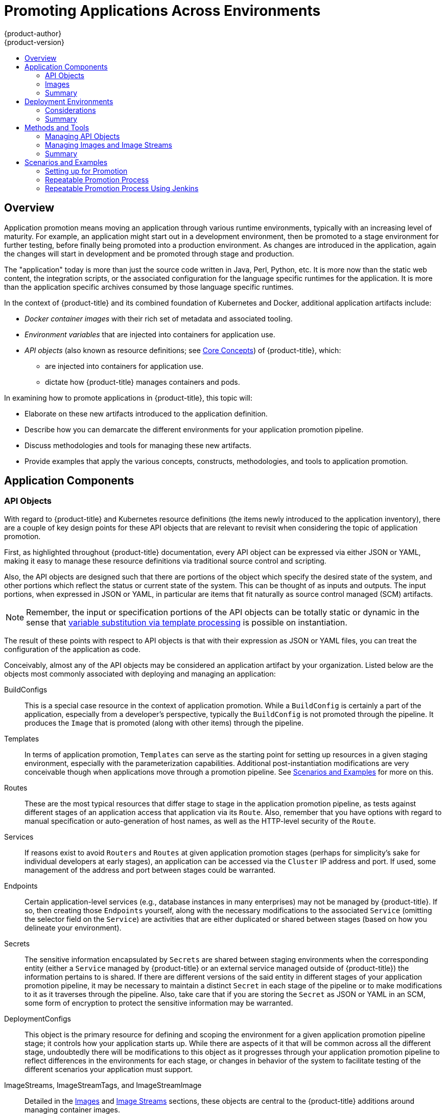 [[dev-guide-promoting-applications]]
= Promoting Applications Across Environments
{product-author}
{product-version}
:data-uri:
:icons:
:toc: macro
:toc-title:
:prewrap!:

toc::[]

== Overview

Application promotion means moving an application through various runtime
environments, typically with an increasing level of maturity. For example, an
application might start out in a development environment, then be promoted to a
stage environment for further testing, before finally being promoted into a
production environment. As changes are introduced in the application, again the
changes will start in development and be promoted through stage and production.

The "application" today is more than just the source code written in Java, Perl,
Python, etc. It is more now than the static web content, the integration
scripts, or the associated configuration for the language specific runtimes for
the application. It is more than the application specific archives consumed by
those language specific runtimes.

In the context of {product-title} and its combined foundation of Kubernetes and
Docker, additional application artifacts include:

* _Docker container images_ with their rich set of metadata and associated tooling.
* _Environment variables_ that are injected into containers for application use.
* _API objects_ (also known as resource definitions; see xref:../../architecture/core_concepts/index.adoc#architecture-core-concepts-index[Core Concepts]) of {product-title}, which:
** are injected into containers for application use.
** dictate how {product-title} manages containers and pods.

In examining how to promote applications in {product-title}, this topic will:

* Elaborate on these new artifacts introduced to the application definition.
* Describe how you can demarcate the different environments for your application promotion pipeline.
* Discuss methodologies and tools for managing these new artifacts.
* Provide examples that apply the various concepts, constructs, methodologies, and tools to application promotion.

[[dev-guide-promoting-applications-components]]
== Application Components

[[dev-guide-promoting-applications-api-objects]]
=== API Objects

With regard to {product-title} and Kubernetes resource definitions (the items
newly introduced to the application inventory), there are a couple of key design
points for these API objects that are relevant to revisit when considering the
topic of application promotion.

First, as highlighted throughout {product-title} documentation, every API object
can be expressed via either JSON or YAML, making it easy to manage these
resource definitions via traditional source control and scripting.

Also, the API objects are designed such that there are portions of the object
which specify the desired state of the system, and other portions which reflect
the status or current state of the system. This can be thought of as inputs and
outputs. The input portions, when expressed in JSON or YAML, in particular are
items that fit naturally as source control managed (SCM) artifacts.

[NOTE]
====
Remember, the input or specification portions of the API objects can be totally
static or dynamic in the sense that
xref:../templates.adoc#writing-parameters[variable substitution via template
processing] is possible on instantiation.
====

The result of these points with respect to API objects is that with their
expression as JSON or YAML files, you can treat the configuration of the
application  as code.

Conceivably, almost any of the API objects may be considered an application
artifact by your organization. Listed below are the objects most commonly
associated with deploying and managing an application:

BuildConfigs:: This is a special case resource in the context of application
promotion. While a `BuildConfig` is certainly a part of the application,
especially from a developer's perspective, typically the `BuildConfig` is not
promoted through the pipeline. It produces the `Image` that is promoted (along
with other items) through the pipeline.
Templates:: In terms of application promotion, `Templates` can serve as the
starting point for setting up resources in a given staging environment,
especially with the parameterization capabilities. Additional post-instantiation
modifications are very conceivable though when applications move through a
promotion pipeline. See
xref:dev-guide-promoting-applications-scenarios[Scenarios and Examples] for more
on this.
Routes:: These are the most typical resources that differ stage to stage in the
application promotion pipeline, as tests against different stages of an
application access that application via its `Route`. Also, remember that you have
options with regard to manual specification or auto-generation of host names, as
well as the HTTP-level security of the `Route`.
Services:: If reasons exist to avoid `Routers` and `Routes` at given application
promotion stages (perhaps for simplicity's sake for individual developers at
early stages), an application can be accessed via the `Cluster` IP address and
port. If used, some management of the address and port between stages could be
warranted.
Endpoints:: Certain application-level services (e.g., database instances in many
enterprises) may not be managed by {product-title}. If so, then creating those
`Endpoints` yourself, along with the necessary modifications to the associated
`Service` (omitting the selector field on the `Service`) are activities that are
either duplicated or shared between stages (based on how you delineate your
environment).
Secrets:: The sensitive information encapsulated by `Secrets` are shared between
staging environments when the corresponding entity (either a `Service` managed
by {product-title} or an external service managed outside of {product-title})
the information pertains to is shared. If there are different versions of the
said entity in different stages of your application promotion pipeline, it may
be necessary to maintain a distinct `Secret` in each stage of the pipeline or to
make modifications to it as it traverses through the pipeline. Also, take care
that if you are storing the `Secret` as JSON or YAML in an SCM, some form of
encryption to protect the sensitive information may be warranted.
DeploymentConfigs:: This object is the primary resource for defining and scoping
the environment for a given application promotion pipeline stage; it controls
how your application starts up. While there are aspects of it that will be
common across all the different stage, undoubtedly there will be modifications
to this object as it progresses through your application promotion pipeline to
reflect differences in the environments for each stage, or changes in behavior
of the system to facilitate testing of the different scenarios your application
must support.
ImageStreams, ImageStreamTags, and ImageStreamImage:: Detailed in the
xref:dev-guide-promoting-application-images[Images] and
xref:../../architecture/core_concepts/builds_and_image_streams.adoc#image-streams[Image
Streams] sections, these objects are central to the {product-title} additions
around managing container images.
ServiceAccounts and RoleBindings:: Management of permissions to other API
objects within {product-title}, as well as the external services, are intrinsic
to managing your application. Similar to `Secrets`, the `ServiceAccounts` and
`RoleBindingscan` objects vary in how they are shared between the different
stages of your application promotion pipeline based on your needs to share or
isolate those different environments.
PersistentVolumeClaims:: Relevant to stateful services like databases, how much
these are shared between your different application promotion stages directly
correlates to how your organization shares or isolates the copies of your
application data.
ConfigMaps:: A useful decoupling of `Pod` configuration from the `Pod` itself
(think of an environment variable style configuration), these can either be
shared by the various staging environments when consistent `Pod` behavior is
desired. They can also be modified between stages to alter `Pod` behavior
(usually as different aspects of the application are vetted at different
stages).

[[dev-guide-promoting-application-images]]
=== Images

As noted earlier, container images are now artifacts of your application. In
fact, of the new applications artifacts, images and the management of images are
the key pieces with respect to application promotion. In some cases, an image
might encapsulate the entirety of your application, and the application
promotion flow consists solely of managing the image.

Images are not typically managed in a SCM system, just as application binaries
were not in previous systems. However, just as with binaries, installable
artifacts and corresponding repositories (such as RPMs, RPM repositories, or Nexus)
arose with similar semantics to SCMs. Therefore, constructs and terminology
around image management that are similar to SCMs have emerged:

* Image registry == SCM server
* Image repository == SCM repository

As images reside in registries, application promotion is concerned with ensuring
the appropriate image exists in a registry that can be accessed from the
environment that needs to run the application represented by that image.

Rather than reference images directly, application definitions typically
abstract the reference into an image stream. This means the image stream will be
another API object that makes up the application components. For more details on
image streams, see
xref:../../architecture/core_concepts/builds_and_image_streams.adoc#image-streams[Core
Concepts].

[[dev-guide-promoting-application-components-summary]]
=== Summary

Now that the application artifacts of note, images and API objects, have been
detailed in the context of application promotion within {product-title}, the
notion of _where_ you run your application in the various stages of your
promotion pipeline is next the point of discussion.

[[dev-guide-promoting-application-de]]
== Deployment Environments

A deployment environment, in this context, describes a distinct space for an
application to run during a particular stage of a CI/CD pipeline. Typical
environments include *development*, *test*, *stage*, and *production*, for
example. The boundaries of an environment can be defined in different ways, such
as:

* Via labels and unique naming within a single project.
* Via distinct projects within a cluster.
* Via distinct clusters.

And it is conceivable that your organization leverages all three.

[[dev-guide-promoting-application-de-considerations]]
=== Considerations

Typically, you will consider the following heuristics in how you structure the
deployment environments:

* How much resource sharing the various stages of your promotion flow allow
* How much isolation the various stages of your promotion flow require
* How centrally located (or geographically dispersed) the various stages of your promotion flow are

Also, some important reminders on how {product-title} clusters and projects
relate to image registries:

* Multiple project in the same cluster can access the same image streams.
* Multiple clusters can access the same external registries.
* Clusters can only share a registry if the {product-title} internal image registry is exposed via a route.

[[dev-guide-promoting-application-de-summary]]
=== Summary

After deployment environments are defined, promotion flows with delineation of
stages within a pipeline can be implemented. The methods and tools for
constructing those promotion flow implementations are the next point of
discussion.

[[dev-guide-promoting-applications-methods-tools]]
== Methods and Tools

Fundamentally, application promotion is a process of moving the aforementioned
application components from one environment to another. The following
subsections outline tools that can be used to move the various components by
hand, before advancing to discuss holistic solutions for automating application
promotion.

[NOTE]
====
There are a number of insertion points available during both the build and
deployment processes. They are defined within `BuildConfig` and
`DeploymentConfig` API objects. These hooks allow for the invocation of custom
scripts which can interact with deployed components such as databases, and with
the {product-title} cluster itself.

Therefore, it is possible to use these hooks to perform component management
operations that effectively move applications between environments, for example
by performing an image tag operation from within a hook. However, the various
hook points are best suited to managing an application's lifecycle within a
given environment (for example, using them to perform database schema migrations
when a new version of the application is deployed), rather than to move
application components between environments.
====

[[dev-guide-promoting-application-managing-api-objects]]
=== Managing API Objects

Resources, as defined in one environment, will be exported as JSON or YAML file
content in preparation for importing it into a new environment. Therefore, the
expression of API objects as JSON or YAML serves as the unit of work as you
promote API objects through your application pipeline. The `oc` CLI is used to
export and import this content.

[TIP]
====
While not required for promotion flows with {product-title}, with the JSON or
YAML stored in files, you can consider storing and retrieving the content from a
SCM system. This allows you to leverage the versioning related capabilities of
the SCM, including the creation of branches, and the assignment of and query on
various labels or tags associated to versions.
====

[[dev-guide-promoting-application-exporting-api-object-state]]
==== Exporting API Object State

API object specifications should be captured with `oc get --export`. This operation
removes environment specific data from the object definitions (e.g., current
namespace or assigned IP addresses), allowing them to be recreated in different
environments (unlike `oc get` operations, which output an unfiltered state of
the object).

Use of `oc label`, which allows for adding, modifying, or removing labels on API
objects, can prove useful as you organize the set of object collected for
promotion flows, because labels allow for selection and management of groups of
pods in a single operation. This makes it easier to export the correct set of
objects and, because the labels will carry forward when the objects are created
in a new environment, they also make for easier management of the application
components in each environment.

[NOTE]
====
API objects often contain references such as a `DeploymentConfig` that
references a `Secret`. When moving an API object from one environment to
another, you must ensure that such references are also moved to the new
environment.

Similarly, API objects such as a `DeploymentConfig` often contain references to
`ImageStreams` that reference an external registry. When moving an API object
from one environment to another, you must ensure such references are resolvable
within the new environment, meaning that the reference must be resolvable and
the `ImageStream` must reference an accessible registry in the new environment.
See xref:dev-guide-promoting-applications-moving-images[Moving Images] and
xref:dev-guide-promoting-applications-caveats[Promotion Caveats] for more
detail.
====

[[dev-guide-promoting-applications-importing-api-object-state]]
==== Importing API Object State

[[dev-guide-promoting-applications-initial-creation]]
===== Initial Creation

The first time an application is being introduced into a new environment, it is
sufficient to take the JSON or YAML expressing the specifications of your API
objects and run `oc create` to create them in the appropriate environment. When
using `oc create`, keep the `--save-config` option in mind. Saving configuration
elements on the object in its annotation list facilitates the later use of `oc
apply` to modify the object.

[[dev-guide-promoting-applications-iterative-modification]]
===== Iterative Modification

After the various staging environments are initially established, as promotion
cycles commence and the application moves from stage to stage, the updates to
your application can include modification of the API objects that are part of
the application. Changes in these API objects are conceivable since they
represent the configuration for the {product-title} system. Motivations for such
changes include:

* Accounting for environmental differences between staging environments.
* Verifying various scenarios your application supports.

Transfer of the API objects to the next stage's environment is accomplished via
use of the `oc` CLI. While a rich set of `oc` commands which modify API objects
exist, this topic focuses on `oc apply`, which computes and applies differences
between objects.

Specifically, you can view `oc apply` as a three-way merge that takes in files or stdin as the input along with an existing object definition. It performs a three-way merge between:

. the input into the command,
. the current version of the object, and
. the most recent user specified object definition stored as an annotation in the current object.

The existing object is then updated with the result.

If further customization of the API objects is necessary, as in the case when
the objects are not expected to be identical between the source and target
environments, `oc` commands such as `oc set` can be used to modify the object
after applying the latest object definitions from the upstream environment.

Some specific usages are cited in xref:dev-guide-promoting-applications-scenarios[Scenarios and
Examples].

[[dev-guide-promoting-applications-managing-images]]
=== Managing Images and Image Streams

Images in {product-title} are managed via a series of API objects as well.
However, managing images are so central to application promotion that discussion
of the tools and API objects most directly tied to images warrant separate
discussion. Both manual and automated forms exist to assist you in managing
image promotion (the propagation of images through your pipeline).

[[dev-guide-promoting-applications-moving-images]]
==== Moving Images

[NOTE]
====
For all the detailed caveats around managing images, refer to the
xref:../managing_images.adoc#dev-guide-managing-images[Managing Images] topic.
====

[[dev-guide-promoting-applications-environments-share-a-registry]]
===== When Staging Environments Share a Registry

When your staging environments share the same {product-title} registry, for
example if they are all on the same {product-title} cluster, there are two
operations that are the basic means of _moving_ your images between the stages
of your application promotion pipeline:

. First, analogous to `docker tag` and `git tag`, the `oc tag` command allows you
to update an {product-title} image stream with a reference to a specific image.
It also allows you to copy references to specific versions of an image from one
image stream to another, even across different projects in a cluster.
. Second, the `oc import-image` serves as a bridge between external registries and
image streams. It imports the metadata for a given image from the registry and
stores it into the image stream as an
xref:../../architecture/core_concepts/builds_and_image_streams.adoc#image-stream-tag[image
stream tag]. Various `BuildConfigs` and `DeploymentConfigs` in your project can
reference those specific images.

[[dev-guide-promoting-applications-environments-different-registries]]
===== When Staging Environments Use Different Registries

More advanced usage occurs when your staging environments leverage different
{product-title} registries.
xref:../../dev_guide/managing_images.adoc#accessing-the-internal-registry[Accessing
the Internal Registry] spells out the steps in detail, but in summary you can:

. Use the `docker` command in conjunction which obtaining the {product-title}
access token to supply into your `docker login` command.
. After being logged into the {product-title} registry, use `docker pull`, `docker
tag` and `docker push` to transfer the image.
. After the image is available in the registry of the next environment of your
pipeline, use `oc tag` as needed to populate any image streams.

[[dev-guide-promoting-applications-deploying]]
==== Deploying

Whether changing the underlying application image or the API objects that
configure the application, a deployment is typically necessary to pick up the
promoted changes. If the images for your application change (for example, due to
an `oc tag` operation or a `docker push` as part of promoting an image from an
upstream environment), `ImageChangeTriggers` on your `DeploymentConfig` can
trigger the new deployment. Similarly, if the `DeploymentConfig` API object
itself is being changed, a `ConfigChangeTrigger` can initiate a deployment when
the API object is updated by the promotion step (for example, `oc apply`).

Otherwise, the `oc` commands that facilitate manual deployment include:

* `oc rollout`: The new approach to manage deployments, including pause and resume semantics and richer features around managing history.
* `oc rollback`: Allows for reversion to a previous deployment; in the promotion scenario, if testing of a new version encounters issues, confirming it still works with the previous version could be warranted.

[[dev-guide-promoting-applications-automating-promotion-flows]]
==== Automating Promotion Flows with Jenkins

After you understand the components of your application that need to be moved
between environments when promoting it and the steps required to move the
components, you can start to orchestrate and automate the workflow.
{product-title} provides a Jenkins image and plug-ins to help with this process.

The {product-title} Jenkins image is detailed in
xref:../../using_images/other_images/jenkins.adoc#using-images-other-images-jenkins[Using
Images], including the set of {product-title}-centric plug-ins that facilitate
the integration of Jenkins, and Jenkins Pipelines.  Also, the
xref:../builds/build_strategies.adoc#pipeline-strategy-options[Pipeline build strategy]
facilitates the integration between Jenkins Pipelines and {product-title}. All
of these focus on enabling various aspects of CI/CD, including application
promotion.

When moving beyond manual execution of application promotion steps, the
Jenkins-related features provided by {product-title} should be kept in mind:

* {product-title} provides a Jenkins image that is heavily customized to greatly
ease deployment in an {product-title} cluster.
* The Jenkins image contains the OpenShift Pipeline plug-in, which provides
building blocks for implementing promotion workflows. These building blocks
include the triggering of Jenkins jobs as image streams change, as well as the
triggering of builds and deployments within those jobs.
* `BuildConfigs` employing the {product-title} Jenkins Pipeline build strategy
enable execution of Jenkinsfile-based Jenkins Pipeline jobs. Pipeline jobs are
the strategic direction within Jenkins for complex promotion flows and can
leverage the steps provided by the OpenShift Pipeline Plug-in.

[[dev-guide-promoting-applications-caveats]]
==== Promotion Caveats

[[dev-guide-promoting-applications-caveats-api-object-refs]]
===== API Object References

API objects can reference other objects. A common use for this is to have a
`DeploymentConfig` that references an image stream, but other reference
relationships may also exist.

When copying an API object from one environment to another, it is critical that
all references can still be resolved in the target environment. There are a few
reference scenarios to consider:

* The reference is "local" to the project. In this case, the referenced object
resides in the same project as the object that references it. Typically the
correct thing to do is to ensure that you copy the referenced object into the
target environment in the same project as the object referencing it.
* The reference is to an object in another project. This is typical when an image
stream in a shared project is used by multiple application projects (see
xref:../managing_images.adoc#allowing-pods-to-reference-images-across-projects[Managing
Images]). In this case, when copying the referencing object to the new
environment, you must update the reference as needed so it can be resolved in
the target environment. That may mean:
** Changing the project the reference points to, if the shared project has a
different name in the target environment.
** Moving the referenced object from the shared project into the local project in
the target environment and updating the reference to point to the local project
when moving the primary object into the target environment.
** Some other combination of copying the referenced object into the target
environment and updating references to it.

In general, the guidance is to consider objects referenced by the objects being
copied to a new environment and ensure the references are resolvable in the
target environment. If not, take appropriate action to fix the references and
make the referenced objects available in the target environment.

[[dev-guide-promoting-applications-caveats-image-registry-refs]]
===== Image Registry References

Image streams point to image repositories to indicate the source of the image
they represent. When an image stream is moved from one environment to another,
it is important to consider whether the registry and repository reference should
also change:

* If different image registries are used to assert isolation between a test
environment and a production environment.
* If different image repositories are used to separate test and production-ready
images.

If either of these are the case, the image stream must be modified when it is
copied from the source environment to the target environment so that it resolves
to the correct image. This is in addition to performing the steps described in
xref:dev-guide-promoting-applications-repeatable-process[Scenarios and Examples]
to copy the image from one registry and repository to another.

[[dev-guide-promoting-applications-methods-tools-summary]]
=== Summary

At this point, the following have been defined:

* New application artifacts that make up a deployed application.
* Correlation of application promotion activities to tools and concepts provided by {product-title}.
* Integration between {product-title} and the CI/CD pipeline engine Jenkins.

Putting together examples of application promotion flows within {product-title}
is the final step for this topic.

[[dev-guide-promoting-applications-scenarios]]
== Scenarios and Examples

Having defined the new application artifact components introduced by the Docker,
Kubernetes, and {product-title} ecosystems, this section covers how to
promote those components between environments using the mechanisms and
tools provided by {product-title}.

Of the components making up an application, the image is the primary artifact of
note. Taking that premise and extending it to application promotion, the core,
fundamental application promotion pattern is image promotion, where the unit of
work is the image. The vast majority of application promotion scenarios entails
management and propagation of the image through the promotion pipeline.

Simpler scenarios solely deal with managing and propagating the image through
the pipeline. As the promotion scenarios broaden in scope, the other application
artifacts, most notably the API objects, are included in the inventory of items
managed and propagated through the pipeline.

This topic lays out some specific examples around promoting images as well as
API objects, using both manual and automated approaches. But first, note the
following on setting up the environment(s) for your application promotion
pipeline.

[[dev-guide-promoting-applications-setting-up]]
=== Setting up for Promotion

After you have completed development of the initial revision of your
application, the next logical step is to package up the contents of the
application so that you can transfer to the subsequent staging environments of
your promotion pipeline.

. First, group all the API objects you view as transferable and apply a common
`label` to them:
+
----
labels:
  promotion-group: <application_name>
----
+
As previously described, the `oc label` command facilitates the management of
labels with your various API objects.
+
[TIP]
====
If you initially define your API objects in a {product-title} template, you can
easily ensure all related objects have the common label you will use to query on
when exporting in preparation for a promotion.
====

. You can leverage that label on subsequent queries. For example, consider the
following set of `oc` command invocations that would then achieve the transfer
of your application's API objects:
+
----
$ oc login <source_environment>
$ oc project <source_project>
$ oc get -o yaml --export dc,is,svc,route,secret,sa -l promotion-group=<application_name> > export.yaml
$ oc login <target_environment>
$ oc new-project <target_project> <1>
$ oc create -f export.yaml
----
<1> Alternatively, `oc project <target_project>` if it already exists.
+
[NOTE]
====
On the `oc get --export` command, whether or not you include the `is` type for image
streams depends on how you choose to manage images, image streams, and
registries across the different environments in your pipeline. The caveats
around this are discussed below. See also the
xref:../managing_images.adoc#dev-guide-managing-images[Managing Images] topic.
====

. You must also get any tokens necessary to operate against each registry used in
the different staging environments in your promotion pipeline. For each environment:

.. Log in to the environment:
+
----
$ oc login <each_environment_with_a_unique_registry>
----

.. Get the access token with:
+
----
$ oc whoami -t
----

.. Copy and paste the token value for later use.

[[dev-guide-promoting-applications-repeatable-process]]
=== Repeatable Promotion Process

After the initial setup of the different staging environments for your pipeline,
a set of repeatable steps to validate each iteration of your application through
the promotion pipeline can commence. These basic steps are taken each time the
image or API objects in the source environment are changed:

Move updated images -> Move updated API objects -> Apply environment specific customizations

. Typically, the first step is promoting any updates to the image(s) associated
with your application to the next stage in the pipeline. As noted above, the key
differentiator in promoting images is whether the {product-title} registry is
shared or not between staging environments.

.. If the registry is shared, simply leverage `oc tag`:
+
----
$ oc tag <project_for_stage_N>/<imagestream_name_for_stage_N>:<tag_for_stage_N> <project_for_stage_N+1>/<imagestream_name_for_stage_N+1>:<tag_for_stage_N+1>
----

.. If the registry is not shared, you can leverage the access tokens for each of
your promotion pipeline registries as you log into both the source and
destination registries, pulling, tagging, and pushing your application images
accordingly:

... Log in to the source environment registry:
+
----
$ docker login -u <username> -e <any_email_address> -p <token_value> <src_env_registry_ip>:<port>
----

... Pull your application's image:
+
----
$ docker pull <src_env_registry_ip>:<port>/<namespace>/<image name>:<tag>
----

... Tag your application's image to the destination registry's location, updating
namespace, name, and tag as needed to conform to the destination staging
environment:
+
----
$ docker tag <src_env_registry_ip>:<port>/<namespace>/<image name>:<tag> <dest_env_registry_ip>:<port>/<namespace>/<image name>:<tag>
----

... Log into the destination staging environment registry:
+
----
$ docker login -u <username> -e <any_email_address> -p <token_value> <dest_env_registry_ip>:<port>
----

... Push the image to its destination:
+
----
$ docker push <dest_env_registry_ip>:<port>/<namespace>/<image name>:<tag>
----
+
[TIP]
====
To automatically import new versions of an image from an external registry, the
`oc tag` command has a `--scheduled` option. If used, the image the
`ImageStreamTag` references will be periodically pulled from the registry
hosting the image.
====

. Next, there are the cases where the evolution of your application necessitates
fundamental changes to your API objects or additions and deletions from the set
of API objects that make up the application. When such evolution in your
application's API objects occurs, the {product-title} CLI provides a broad range
of options to transfer to changes from one staging environment to the next.

.. Start in the same fashion as you did when you initially set up your promotion
pipeline:
+
----
$ oc login <source_environment>
$ oc project <source_project>
$ oc get -o yaml --export dc,is,svc,route,secret,sa -l promotion-group=<application_name> > export.yaml
$ oc login <target_environment>
$ oc <target_project>
----

.. Rather than simply creating the resources in the new environment, update them. You can do this a few different ways:

... The more conservative approach is to leverage `oc apply` and merge the new
changes to each API object in the target environment. In doing so, you can
`--dry-run=true` option and examine the resulting objects prior to actually
changing the objects:
+
----
$ oc apply -f export.yaml --dry-run=true
----
+
If satisfied, actually run the `apply` command:
+
----
$ oc apply -f export.yaml
----
+
The `apply` command optionally takes additional arguments that help with more
complicated scenarios. See `oc apply --help` for more details.

... Alternatively, the simpler but more aggressive approach is to leverage `oc
replace`. There is no dry run with this update and replace. In the most basic
form, this involves executing:
+
----
$ oc replace -f export.yaml
----
+
As with `apply`, `replace` optionally takes additional arguments for more
sophisticated behavior. See `oc replace --help` for more details.

. The previous steps automatically handle new API objects that were introduced,
but if API objects were deleted from the source environment, they must be
manually deleted from the target environment using `oc delete`.

. Tuning of the environment variables cited on any of the API objects may be
necessary as the desired values for those may differ between staging
environments. For this, use `oc set env`:
+
----
$ oc set env <api_object_type>/<api_object_ID> <env_var_name>=<env_var_value>
----

. Finally, trigger a new deployment of the updated application using the `oc
rollout` command or one of the other mechanisms discussed in the
xref:dev-guide-promoting-applications-deploying[Deployments] section above.

[[dev-guide-promoting-applications-repeatable-process-jenkins]]
=== Repeatable Promotion Process Using Jenkins

The
link:https://github.com/openshift/jenkins/blob/master/2/contrib/openshift/configuration/jobs/OpenShift%20Sample/config.xml[OpenShift Sample] job defined in the link:https://github.com/openshift/jenkins[Jenkins
Docker Image] for {product-title} is an example of image promotion within
{product-title} within the constructs of Jenkins. Setup for this sample is
located in the
link:https://github.com/openshift/origin/blob/master/examples/jenkins/README.md[OKD source repository].


This sample includes:

* Use of *Jenkins as the CI/CD engine*.
* Use of the *OpenShift Pipeline plug-in for Jenkins*. This plug-in provides a
subset of the functionality provided by the `oc` CLI for {product-title}
packaged as Jenkins Freestyle and DSL Job steps. Note that the `oc` binary is
also included in the Jenkins Docker Image for {product-title}, and can also be
used to interact with {product-title} in Jenkins jobs.
* The {product-title}-provided *templates for Jenkins*. There is a template for
both ephemeral and persistent storage.
* A *sample application*: defined in the
link:https://github.com/openshift/origin/blob/master/examples/jenkins/application-template.json[OpenShift
Origin source repository], this application leverages `ImageStreams`,
`ImageChangeTriggers`, `ImageStreamTags`, `BuildConfigs`, and separate
`DeploymentConfigs` and `Services` corresponding to different stages in the
promotion pipeline.

The following examines the various pieces of the OpenShift Sample job in more
detail:

. link:https://github.com/openshift/jenkins/blob/master/2/contrib/openshift/configuration/jobs/OpenShift%20Sample/config.xml#L15-L21[The first step] is the equivalent of an `oc scale dc frontend --replicas=0`
call. This step is intended to bring down any previous versions of the
application image that may be running.

. link:https://github.com/openshift/jenkins/blob/master/2/contrib/openshift/configuration/jobs/OpenShift%20Sample/config.xml#L23-L29[The second step] is the equivalent of an `oc start-build frontend` call.

. link:https://github.com/openshift/jenkins/blob/master/2/contrib/openshift/configuration/jobs/OpenShift%20Sample/config.xml#L31-L39[The third step] is the equivalent of an `oc rollout latest dc/frontend` call.

. link:https://github.com/openshift/jenkins/blob/master/2/contrib/openshift/configuration/jobs/OpenShift%20Sample/config.xml#L41-47[The fourth step] is the "test" for this sample. It ensures that the associated
service for this application is in fact accessible from a network perspective.
Under the covers, a socket connection is attempted against the IP address and
port associated with the {product-title} service. Of course, additional tests
can be added (if not via OpenShift Pipepline plug-in steps, then via use of the
Jenkins Shell step to leverage OS-level commands and scripts to test your
application).

. link:https://github.com/openshift/jenkins/blob/master/2/contrib/openshift/configuration/jobs/OpenShift%20Sample/config.xml#L49-L61[The fifth step] commences under that assumption that the testing of your application
passed and hence intends to mark the image as "ready". In this step, a new
*prod* tag is created for the application image off of the *latest* image. With
the *frontend* `DeploymentConfig` having an `ImageChangeTrigger`
link:https://github.com/openshift/origin/blob/master/examples/jenkins/application-template.json#L75-L87[defined for that tag], the corresponding "production" deployment is launched.

. link:https://github.com/openshift/jenkins/blob/master/2/contrib/openshift/configuration/jobs/OpenShift%20Sample/config.xml#L63-L73[The sixth and last step] is a verification step, where the plug-in confirms that
{product-title} launched the desired number of replicas for the "production"
deployment.
